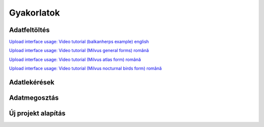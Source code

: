 Gyakorlatok
***********

Adatfeltöltés
=============
`Upload interface usage: Video tutorial (balkanherps example) english <https://youtu.be/qsu-0UeC46g>`_

`Upload interface usage: Video tutorial (Milvus general forms) română <https://www.youtube.com/watch?v=BknizNC8pvc&t=102s>`_

`Upload interface usage: Video tutorial (Milvus atlas form) română <https://www.youtube.com/watch?v=kFnSxYp4zNM&t=33s>`_

`Upload interface usage: Video tutorial (Milvus nocturnal birds form) română <https://www.youtube.com/watch?v=NmuIdfsXYjk>`_

Adatlekérések
=============

Adatmegosztás
=============

Új projekt alapítás
===================

